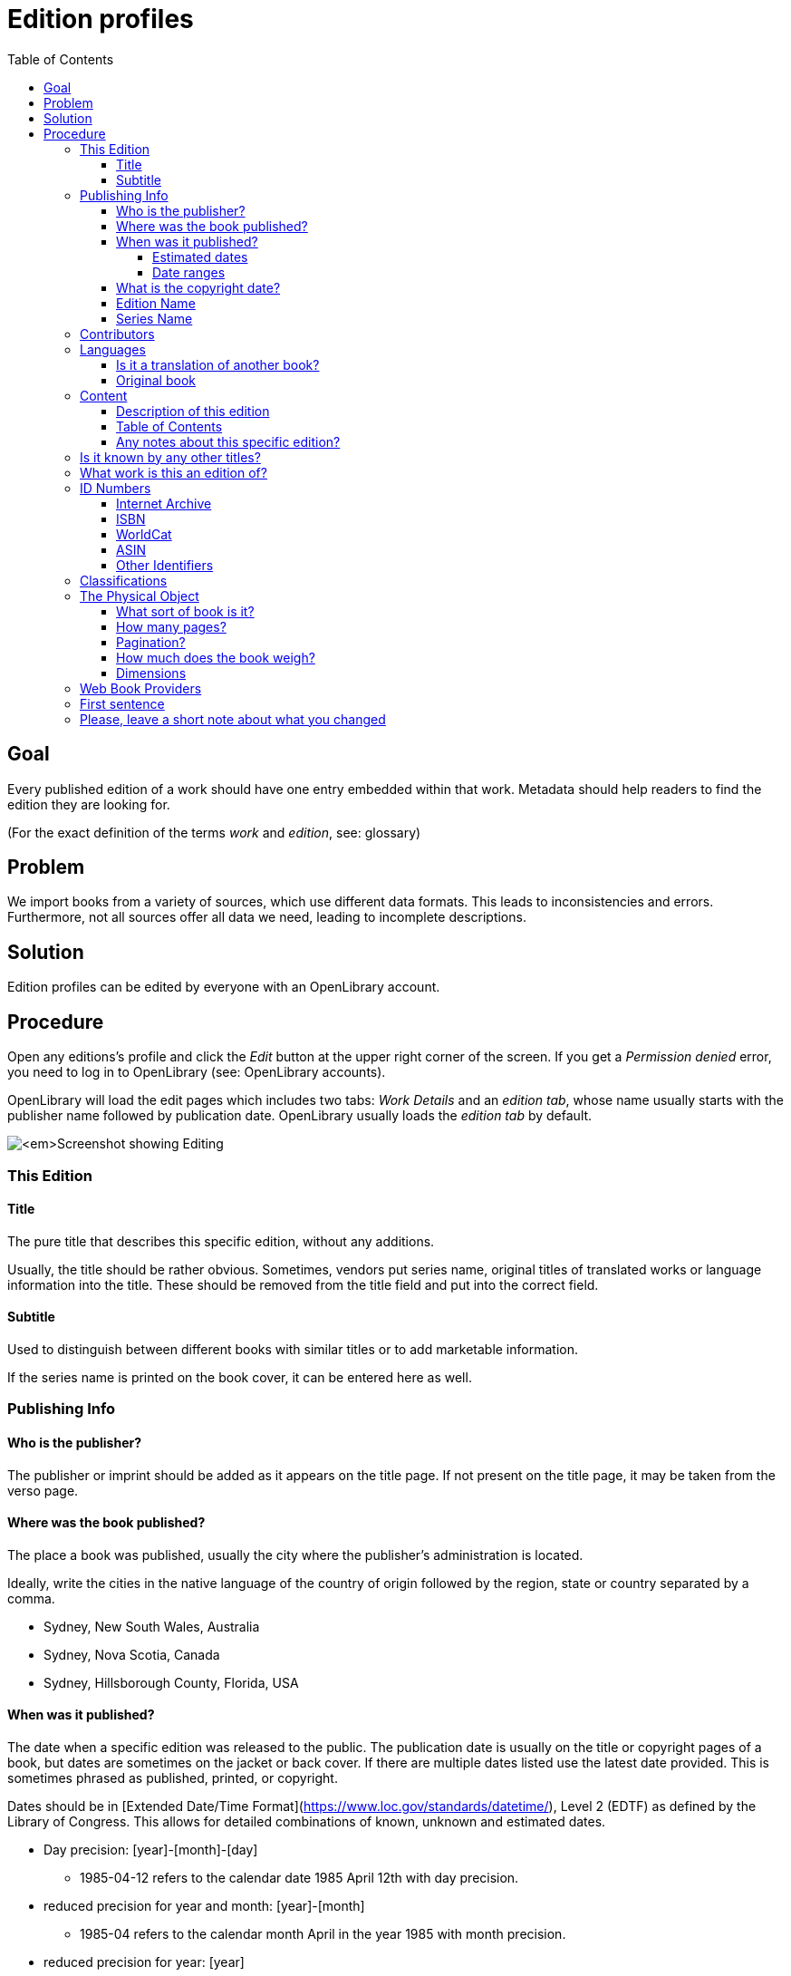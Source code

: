 ifdef::env-github[]
:tip-caption: :bulb:
:note-caption: :information_source:
:important-caption: :heavy_exclamation_mark:
:caution-caption: :fire:
:warning-caption: :warning:
endif::[]

= Edition profiles
:icons: image
:icondir: images/icons/
:icontype: svg
:toc:
:toclevels: 4 

== Goal

Every published edition of a work should have one entry embedded within that work. Metadata should help readers to find the edition they are looking for.

(For the exact definition of the terms _work_ and _edition_, see: glossary)

== Problem

We import books from a variety of sources, which use different data formats. This leads to inconsistencies and errors. Furthermore, not all sources offer all data we need, leading to incomplete descriptions.

== Solution

Edition profiles can be edited by everyone with an OpenLibrary account.

== Procedure 

Open any editions's profile and click the _Edit_ button at the upper right corner of the screen. If you get a _Permission denied_ error, you need to log in to OpenLibrary (see: OpenLibrary accounts).

OpenLibrary will load the edit pages which includes two tabs: _Work Details_ and an _edition tab_, whose name usually starts with the publisher name followed by publication date. OpenLibrary usually loads the _edition tab_ by default.

image:images/Librarians-EditEditions-Tabs.png[_Screenshot showing Editing, Things They Lost, by Okwiri Oduor, WORK DETAILS, Scribner edition, 2022. Scribner edition, 2022 is surrounded by a blue box._]

=== This Edition

==== Title 
The pure title that describes this specific edition, without any additions.

Usually, the title should be rather obvious. Sometimes, vendors put series name, original titles of translated works or language information into the title. These should be removed from the title field and put into the correct field.

==== Subtitle
Used to distinguish between different books with similar titles or to add marketable information.

If the series name is printed on the book cover, it can be entered here as well.

=== Publishing Info

==== Who is the publisher?

The publisher or imprint should be added as it appears on the title page. If not present on the title page, it may be taken from the verso page.

==== Where was the book published?

The place a book was published, usually the city where the publisher's administration is located.

Ideally, write the cities in the native language of the country of origin followed by the region, state or country separated by a comma.

====
:example:

* Sydney, New South Wales, Australia
* Sydney, Nova Scotia, Canada
* Sydney, Hillsborough County, Florida, USA

====

==== When was it published?
The date when a specific edition was released to the public. The publication date is usually on the title or copyright pages of a book, but dates are sometimes on the jacket or back cover. If there are multiple dates listed use the latest date provided. This is sometimes phrased as published, printed, or copyright.

Dates should be in [Extended Date/Time Format](https://www.loc.gov/standards/datetime/), Level 2 (EDTF) as defined by the Library of Congress. This allows for detailed combinations of known, unknown and estimated dates.

* Day precision: [year]-[month]-[day]
** 1985-04-12 refers to the calendar date 1985 April 12th with day precision.
* reduced precision for year and month: [year]-[month]
** 1985-04 refers to the calendar month April in the year 1985 with month precision.
* reduced precision for year: [year]
** 1985 refers to the calendar year 1985 with year precision.

Missing digits should be replaced with an X, for example if we know that a book was released on the twelfth of a month in 1985, but not during which month, to 1985-XX-12. A completely unknown date is thus written as XXXX.

The year can be prefixed with a minus to indicate the book was released before the common era (BCE), for example -753-04-21 for the mythical foundation of Rome.

===== Estimated dates

Sometimes the date given is clearly earlier than the printing of that edition. For example, if a movie-tie-in edition is dated twenty years before the movie was released, you may estimate the date according to the movie's release. It is always useful to include information about this in the comments of your edit.

The characters '?', '~' and '%' are used to mean _uncertain_, _approximate_, and _uncertain_ as well as _approximate_, respectively. These characters may occur only at the end of the date string and apply to the entire date.

* 1984?
** year uncertain (possibly the year 1984, but not definitely)
* 2004-06~
** year-month approximate (around June 2004, but not definitely)
* 2004-06-11%
** entire date (year-month-day) uncertain and approximate (most likely release date was the 11th of June 2004, but not definitely).

===== Date ranges

If a book was released over a longer time span, one can enter two dates with a dash in between them.

* 2004-02-01/2005-02-08
** The release began on first of February 2004 and was finished on eighth of February 2005.

==== What is the copyright date?

he copyright date can be found as copyright notice in the imprint, often abbreviated by a © followed by a year. Only include if the imprint or title page offers a copyright date, because its usage differs wildly over time and jurisdictions.

==== Edition Name 

An edition describes different revisions of a given work, which a publisher considered important enough to tell apart.

====
:example:

Common edition names:

* First edition
* First American edition
* Third, revised edition
* Large Print Edition
* Book club edition
====

Originally, an edition included all copies of a book printed from a type-page. Due to a lack of international definitions, the use of editions can be rather ambiguous.

==== Series Name

This field describes the *publisher's series*, where a publisher bundles editions under one brand. Examples would be _Longman African classics_ by Pearson, the _Malaysian heritage series_ by S. Abdul Majeed & Co. or _Twayne’s world authors series_ by Gale.

You may also enter _literary series_, where author's intentionally connected several works, sometimes also called saga or cycle. Literary series should mainly be inserted on the xref:Librarians-Edit-Works.adoc[work's page] to make them searchable.

=== Contributors

People beside the author who were involved in the production of a book, for example an editor, a graphic designer or a typesetter.

=== Languages

Books are written in a language, and nobody speaks every language. Thus, it is extremely important to add the language the book is written in. For translations, also add the original title of the book and the original language.

OpenLibrary accepts all languages defined in the link:https://www.loc.gov/marc/languages/language_name.html[MARC Code List for Languages].

image:images/Librarians-Edit-Editions_language-translations.png[]

Enter the language a certain edition was written in into **What language is this edition written in?**. If an edition was printed in multiple languages, for example a bilingual edition, add further languages with **Add another language?**.

==== Is it a translation of another book?
 * No
 * Yes, it's a translation

Check *No* if the edition's language is identical to the original language. Otherwise, check *Yes, it's a translation* and enter data about the original book.

==== Original book
Enter the title of the original book, usually identical to the work title, and the language the original was written in.

=== Content

==== Description of this edition 
If this edition has a different blurb than the work, add it here. If the edition has the same blurb, leave this field empty.

==== Table of Contents
The table of contents can contain up to 4 column. A column can be created two ways: Either with a * or with a |. The * creates an empty cell, whereas the | separates two cells. A line break creates a new row.


[cols=_1,1,1,1_]
|===
|Column 1 | Column 2 | Column 3 | Column 4

|*
|**
|\***
|\****

| 1 \|
| 2 \|
| 3 \|
| 4
|===

==== Any notes about this specific edition?

Anything about the book that may be of interest and which takes it apart from other editions, like different illustrations or an improved index.

=== Is it known by any other titles? 

Sometimes books are published under different names, a common example are books with an UK and an US version -- for example Cecelia Ahern's _If You Could See Me Now_ (UK) as _A Silver Lining_ (US). It also happens with books that were turned into a movie or TV series -- for example Michael Crichton's _Eaters of the Dead_ as _The 13^th^ Warrior_.

If the edition is a collection or anthology, you may also add the individual titles of each work here -- for example, if a whole series was bundled in a box.

=== What work is this an edition of?

This links an edition to a specific work. Sometimes editions can be associated with the wrong work, in that case, senior librarians can reassign them here. Simply enter the ID or the title of the correct work here and save your change.

WARNING: When assigning an edition to another work, all other changes will be lost. Make sure to save before re-assigning an edition!

=== ID Numbers
An ID number or identifier clearly denotes a unique item, in our case a specific edition of a work. This makes it easier to distinguish between similar editions.

The most important ID numbers for OpenLibrary are ISBN and WorldCat, followed by ASIN for Amazon only eBooks. Other IDs are more situational, for example the identifiers of different National Libraries or other associations.

==== Internet Archive
Eligible archive.org items may be linked to the corresponding Open Library record. The archive.org item's Identifier may be entered into this field. Always check that the archive.org item does not already have Open Library IDs noted on the record. This is a restricted field. Super-librarians are able to add identifiers from the internetarchivebooks collection. Patron-uploaded items are not eligible and may not be linked from Open Library. 

==== ISBN
ISBN stands for International Standard Book Number, which consists of a numerical code and an alphanumeric checksum. It is the most commonly used identifier for books published after 1966. The format of ISBN changed three times so far:

SBN:: 9 digit SBN, used between 1966 and 1974.
ISBN-10:: 10 digit ISBN, used between 1970 and 2006.
ISBN-13:: 13 digit ISBN, used since 2007.

Books published before 1966 cannot have an ISBN, and books published before 1970 most likely won't have one. It can be written with or without hyphens, OpenLibrary will only save the pure number without hyphens.

It is possible to convert the different ISBN into each other:
SBN to ISBN-10:: Prefix the 9 bit SBN with a 0 to turn it into an ISBN-10 (345-24223-8 becomes 0-345-24223-8).
ISBN-10 to ISBN-13:: Prepend the ISBN with 978 and recalculate the checksum digit (0-345-24223-8 becomes 978-0-345-24223-5).
ISBN-13 to ISBN-10:: Only possible for ISBN-13 that start with 978. In that case, remove the 978 and recalculate the checksum digit (978-0-345-24223-5 becomes 0-345-24223-8).

Conversion can be done automatically with an link:https://www.isbn.org/ISBN_converter[ISBN Converter].

==== WorldCat
The WorldCat identifier is clearly marked as _OCLC Number / Unique Identifier_ on the website and consists of a numerical code.

WorldCat is an union catalogue that combines the catalogues of several thousand libraries. Their identifier is used in several databases to identify books published before 1970, and is the most valuable tool for libarians to sort editions.

==== ASIN
The Amazon Standard Identification Number is used by the online retail giant Amazon to identify its products. It consists of a ten digit alphanumeric code and starts with a B.

Printed books do not need an ASIN, as they are identical to the ISBN-10. Ebooks or digital audio books often lack an ISBN, especially if they are only distributed via Amazon. As Amazon became a major player in the self-publisher market, the ASIN is quite often the only available identifier for some editions.

==== Other Identifiers

OpenLibrary supports more than 50 identifiers, and new ones are regularly added. Please refer to the xref:EditionIdentifiersOnOpenLibrary.adoc[identifier description] for more details.

=== Classifications

A classification allows a library to sort and arrange resources systematically, to make them easy to find. OpenLibrary mainly uses classifications as imported from library MARC records.

Classifying a book goes well beyond the scope of this documentation, please refer to link:https://en.wikipedia.org/wiki/Library_classification[Wikipedia] or ask your local library for more information.

=== The Physical Object
==== What sort of book is it?
The book's binding, the most common forms are hardcover and paperback (sometimes also called softcover). Most online stores show the type of book, but there are also link:https://www.emptymirrorbooks.com/collecting/book-bindings[illustrated guides] for book bindings.

==== How many pages?
The total amount of pages a book has, regardless of pagination or content.

==== Pagination?
The highest page number printed on any page of the book. Most books have pages without a page number, therefore this number will usually lower than the total amount of pages. If a books uses multiple numbering systems, all are listed -- a typical example would be Roman numerals for pages before the first chapter. Empty pages might be stated in square brackets.

====
:example:

[1 - 7], VIII - XI, 12 - 174, [175 - 176]
====

==== How much does the book weigh?
The book's weight (or, for physic purists: the book's mass) in g, kg or ounces.

==== Dimensions
The book's size measured in centimeters or inches.

=== Web Book Providers

Web books are books that were published directly as web pages instead of any traditional book format.

When clicking on _Add a provider_, a new line appears where you can enter name and URL of the web book.

=== First sentence
The book's first sentence. If a book has a foreword or prologue, usually the first sentence of the first chapter, instead.

=== Please, leave a short note about what you changed

This is not necessary, but helps to find the last proper edit and to understand why the item was edited.
